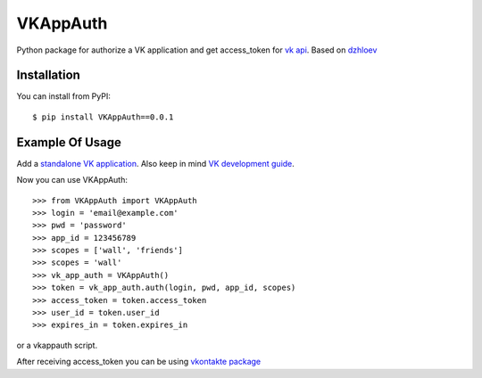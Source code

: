 VKAppAuth
=====

Python package for authorize a VK application and get access_token for `vk api <http://vk.com/developers.php>`_.
Based on `dzhloev <http://habrahabr.ru/post/143972/>`_ 

Installation
------------

You can install from PyPI::

    $ pip install VKAppAuth==0.0.1


Example Of Usage
----------------

Add a `standalone VK application <http://vk.com/editapp?act=create>`_. Also keep in mind `VK development guide <https://vk.com/developers.php?id=-1_37230422&s=1>`_.

Now you can use VKAppAuth::

    >>> from VKAppAuth import VKAppAuth
    >>> login = 'email@example.com'
    >>> pwd = 'password'
    >>> app_id = 123456789
    >>> scopes = ['wall', 'friends']
    >>> scopes = 'wall'
    >>> vk_app_auth = VKAppAuth()
    >>> token = vk_app_auth.auth(login, pwd, app_id, scopes)
    >>> access_token = token.access_token
    >>> user_id = token.user_id
    >>> expires_in = token.expires_in

or a vkappauth script.

After receiving access_token you can be using `vkontakte package <https://crate.io/packages/vkontakte/>`_
